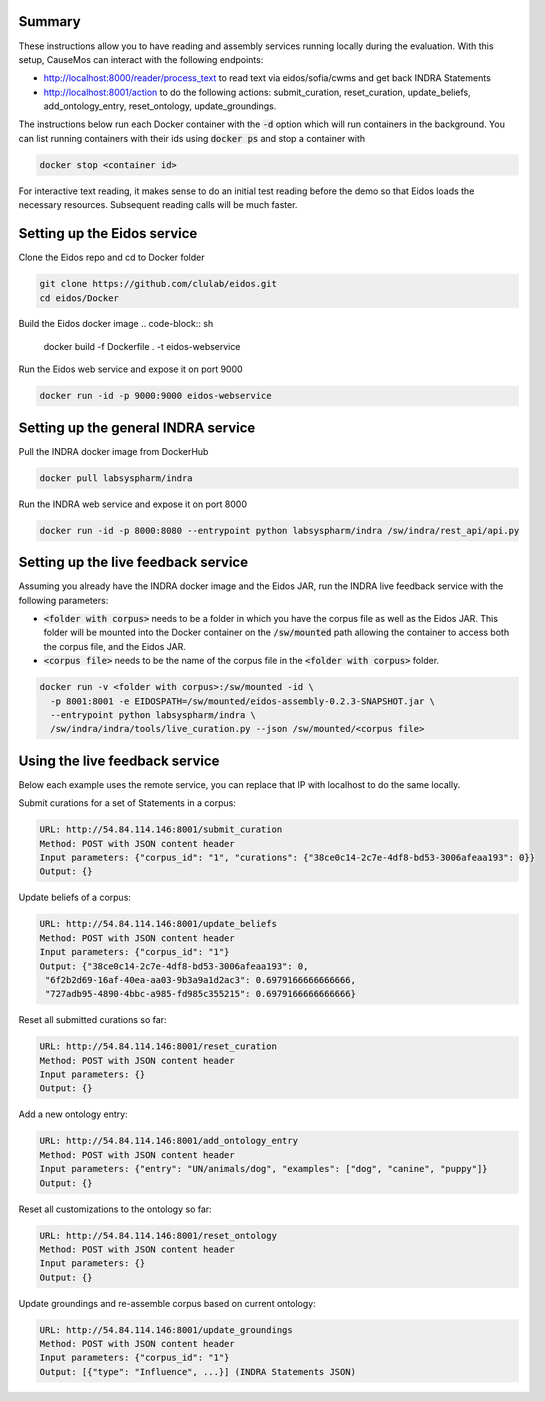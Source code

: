 Summary
-------
These instructions allow you to have reading and assembly services running
locally during the evaluation. With this setup, CauseMos can interact with
the following endpoints:

- http://localhost:8000/reader/process_text to read text via
  eidos/sofia/cwms and get back INDRA Statements
- http://localhost:8001/action to do the following actions: submit_curation,
  reset_curation, update_beliefs, add_ontology_entry, reset_ontology,
  update_groundings.

The instructions below run each Docker container with the :code:`-d` option
which will run containers in the background. You can list running containers
with their ids using :code:`docker ps` and stop a container with

.. code-block::

    docker stop <container id>

For interactive text reading, it makes sense to do an initial test reading
before the demo so that Eidos loads the necessary resources. Subsequent
reading calls will be much faster.

Setting up the Eidos service
----------------------------
Clone the Eidos repo and cd to Docker folder

.. code-block:: sh

    git clone https://github.com/clulab/eidos.git
    cd eidos/Docker

Build the Eidos docker image
.. code-block:: sh

    docker build -f Dockerfile . -t eidos-webservice

Run the Eidos web service and expose it on port 9000

.. code-block:: sh

    docker run -id -p 9000:9000 eidos-webservice


Setting up the general INDRA service
------------------------------------
Pull the INDRA docker image from DockerHub

.. code-block:: sh

    docker pull labsyspharm/indra

Run the INDRA web service and expose it on port 8000

.. code-block:: sh

    docker run -id -p 8000:8080 --entrypoint python labsyspharm/indra /sw/indra/rest_api/api.py

Setting up the live feedback service
------------------------------------
Assuming you already have the INDRA docker image and the Eidos JAR, run the
INDRA live feedback service with the following parameters:

- :code:`<folder with corpus>` needs to be a folder in which you have the
  corpus file as well as the Eidos JAR. This folder will be mounted into the
  Docker container on the :code:`/sw/mounted` path allowing the container to
  access both the corpus file, and the Eidos JAR.
- :code:`<corpus file>` needs to be the name of the corpus file in the
  :code:`<folder with corpus>` folder.

.. code-block:: sh

    docker run -v <folder with corpus>:/sw/mounted -id \
      -p 8001:8001 -e EIDOSPATH=/sw/mounted/eidos-assembly-0.2.3-SNAPSHOT.jar \
      --entrypoint python labsyspharm/indra \
      /sw/indra/indra/tools/live_curation.py --json /sw/mounted/<corpus file>

Using the live feedback service
-------------------------------
Below each example uses the remote service, you can replace that IP with
localhost to do the same locally.

Submit curations for a set of Statements in a corpus:

.. code-block::

    URL: http://54.84.114.146:8001/submit_curation
    Method: POST with JSON content header
    Input parameters: {"corpus_id": "1", "curations": {"38ce0c14-2c7e-4df8-bd53-3006afeaa193": 0}}
    Output: {}

Update beliefs of a corpus:

.. code-block::

    URL: http://54.84.114.146:8001/update_beliefs
    Method: POST with JSON content header
    Input parameters: {"corpus_id": "1"}
    Output: {"38ce0c14-2c7e-4df8-bd53-3006afeaa193": 0,
     "6f2b2d69-16af-40ea-aa03-9b3a9a1d2ac3": 0.6979166666666666,
     "727adb95-4890-4bbc-a985-fd985c355215": 0.6979166666666666}


Reset all submitted curations so far:

.. code-block::

    URL: http://54.84.114.146:8001/reset_curation
    Method: POST with JSON content header
    Input parameters: {}
    Output: {}

Add a new ontology entry:

.. code-block::

    URL: http://54.84.114.146:8001/add_ontology_entry
    Method: POST with JSON content header
    Input parameters: {"entry": "UN/animals/dog", "examples": ["dog", "canine", "puppy"]}
    Output: {}

Reset all customizations to the ontology so far:

.. code-block::

    URL: http://54.84.114.146:8001/reset_ontology
    Method: POST with JSON content header
    Input parameters: {}
    Output: {}

Update groundings and re-assemble corpus based on current ontology:

.. code-block::

    URL: http://54.84.114.146:8001/update_groundings
    Method: POST with JSON content header
    Input parameters: {"corpus_id": "1"}
    Output: [{"type": "Influence", ...}] (INDRA Statements JSON)
